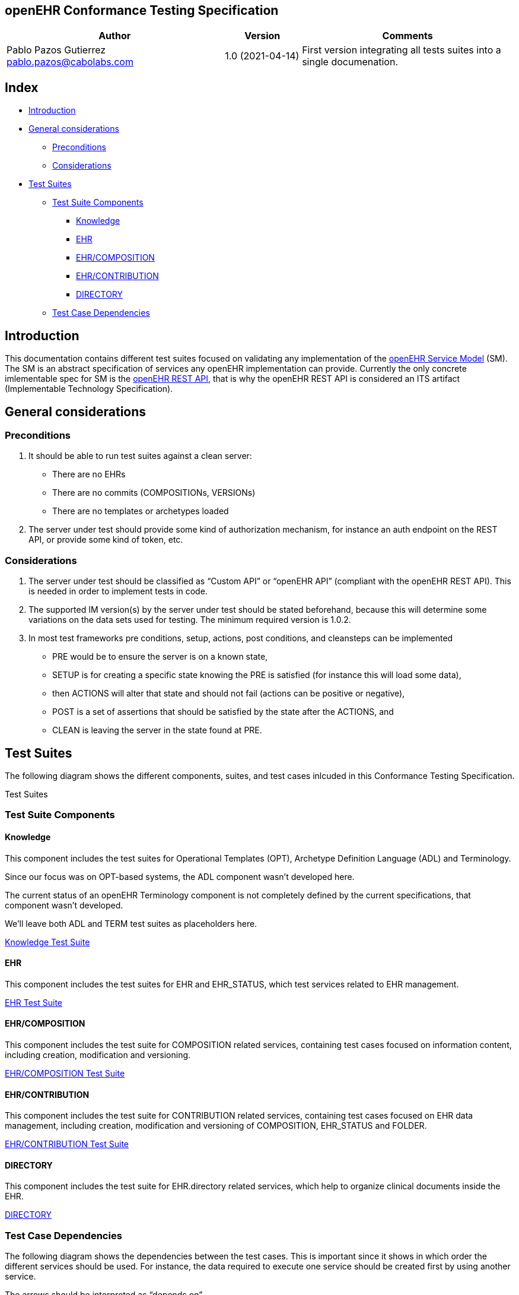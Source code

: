 == openEHR Conformance Testing Specification

[width="100%",cols="^43%,^15%,^42%",options="header",]
|===
|Author |Version |Comments
|Pablo Pazos Gutierrez pablo.pazos@cabolabs.com |1.0 (2021-04-14) |First
version integrating all tests suites into a single documenation.
|===

== Index

* link:#introduction[Introduction]
* link:#general-considerations[General considerations]
** link:#preconditions[Preconditions]
** link:#considerations[Considerations]
* link:#test-suites[Test Suites]
** link:#test-suite-components[Test Suite Components]
*** link:#knowledge[Knowledge]
*** link:#ehr[EHR]
*** link:#ehrcomposition[EHR/COMPOSITION]
*** link:#ehrcontribution[EHR/CONTRIBUTION]
*** link:#directory[DIRECTORY]
** link:#test-case-dependencies[Test Case Dependencies]

== Introduction

This documentation contains different test suites focused on validating
any implementation of the
https://specifications.openehr.org/releases/SM/latest/openehr_platform.html[openEHR
Service Model] (SM). The SM is an abstract specification of services any
openEHR implementation can provide. Currently the only concrete
imlementable spec for SM is the
https://specifications.openehr.org/releases/ITS-REST/latest[openEHR REST
API], that is why the openEHR REST API is considered an ITS artifact
(Implementable Technology Specification).

== General considerations

=== Preconditions

[arabic]
. It should be able to run test suites against a clean server:
* There are no EHRs
* There are no commits (COMPOSITIONs, VERSIONs)
* There are no templates or archetypes loaded
. The server under test should provide some kind of authorization
mechanism, for instance an auth endpoint on the REST API, or provide
some kind of token, etc.

=== Considerations

[arabic]
. The server under test should be classified as "`Custom API`" or
"`openEHR API`" (compliant with the openEHR REST API). This is needed in
order to implement tests in code.
. The supported IM version(s) by the server under test should be stated
beforehand, because this will determine some variations on the data sets
used for testing. The minimum required version is 1.0.2.
. In most test frameworks pre conditions, setup, actions, post
conditions, and cleansteps can be implemented
* PRE would be to ensure the server is on a known state,
* SETUP is for creating a specific state knowing the PRE is satisfied
(for instance this will load some data),
* then ACTIONS will alter that state and should not fail (actions can be
positive or negative),
* POST is a set of assertions that should be satisfied by the state
after the ACTIONS, and
* CLEAN is leaving the server in the state found at PRE.

== Test Suites

The following diagram shows the different components, suites, and test
cases inlcuded in this Conformance Testing Specification.

[.image]#Test Suites#

=== Test Suite Components

==== Knowledge

This component includes the test suites for Operational Templates (OPT),
Archetype Definition Language (ADL) and Terminology.

Since our focus was on OPT-based systems, the ADL component wasn’t
developed here.

The current status of an openEHR Terminology component is not completely
defined by the current specifications, that component wasn’t developed.

We’ll leave both ADL and TERM test suites as placeholders here.

link:KNOWLEDGE.md[Knowledge Test Suite]

==== EHR

This component includes the test suites for EHR and EHR_STATUS, which
test services related to EHR management.

link:EHR.md[EHR Test Suite]

==== EHR/COMPOSITION

This component includes the test suite for COMPOSITION related services,
containing test cases focused on information content, including
creation, modification and versioning.

link:EHR_COMPOSITION.md[EHR/COMPOSITION Test Suite]

==== EHR/CONTRIBUTION

This component includes the test suite for CONTRIBUTION related
services, containing test cases focused on EHR data management,
including creation, modification and versioning of COMPOSITION,
EHR_STATUS and FOLDER.

link:EHR_CONTRIBUTION.md[EHR/CONTRIBUTION Test Suite]

==== DIRECTORY

This component includes the test suite for EHR.directory related
services, which help to organize clinical documents inside the EHR.

link:DIRECTORY.md[DIRECTORY]

=== Test Case Dependencies

The following diagram shows the dependencies between the test cases.
This is important since it shows in which order the different services
should be used. For instance, the data required to execute one service
should be created first by using another service.

The arrows should be interpreted as "`depends on`".

[.image]#Test Suites#
